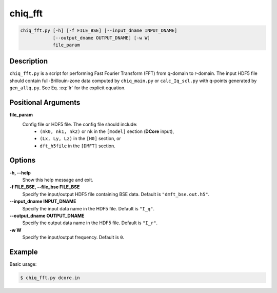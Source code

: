chiq_fft
========

.. code-block:: bash

    chiq_fft.py [-h] [-f FILE_BSE] [--input_dname INPUT_DNAME]
                [--output_dname OUTPUT_DNAME] [-w W]
                file_param

Description
-----------

``chiq_fft.py`` is a script for performing Fast Fourier Transform (FFT) from q-domain to r-domain. The input HDF5 file should contain full-Brillouin-zone data computed by ``chiq_main.py`` or ``calc_Iq_scl.py`` with q-points generated by ``gen_allq.py``. See Eq. :eq:`Ir` for the explicit equation.

Positional Arguments
---------------------

**file_param**
    Config file or HDF5 file. The config file should include:
        - ``(nk0, nk1, nk2)`` or ``nk`` in the ``[model]`` section (**DCore** input),
        - ``(Lx, Ly, Lz)`` in the ``[H0]`` section, or
        - ``dft_h5file`` in the ``[DMFT]`` section.

Options
-------

**-h, --help**
    Show this help message and exit.

**-f FILE_BSE, --file_bse FILE_BSE**
    Specify the input/output HDF5 file containing BSE data. Default is ``"dmft_bse.out.h5"``.

**--input_dname INPUT_DNAME**
    Specify the input data name in the HDF5 file. Default is ``"I_q"``.

**--output_dname OUTPUT_DNAME**
    Specify the output data name in the HDF5 file. Default is ``"I_r"``.

**-w W**
    Specify the input/output frequency. Default is ``0``.

Example
-------

Basic usage:

.. code-block:: console

    $ chiq_fft.py dcore.in
